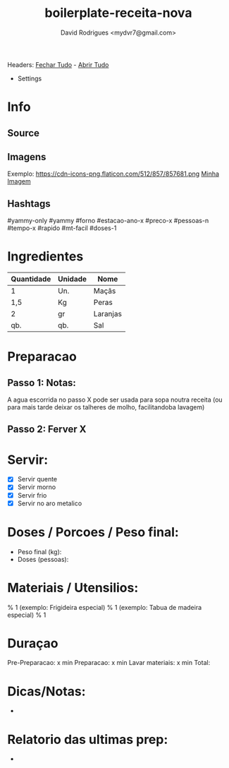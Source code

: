 #+Title: boilerplate-receita-nova
#+Author: David Rodrigues <mydvr7@gmail.com>

Headers: [[elisp:(org-overview)][Fechar Tudo]] - [[elisp:(org-show-all)][Abrir Tudo]]

- Settings
:PROPERTIES:
#+STARTUP: overview
#+STARTUP: hidestars
#+STARTUP: indent
:END:

* Info
** Source
** Imagens
Exemplo: https://cdn-icons-png.flaticon.com/512/857/857681.png
[[https://endereco.com/imagem.png][Minha Imagem]]
** Hashtags
#yammy-only #yammy #forno #estacao-ano-x #preco-x #pessoas-n #tempo-x #rapido #mt-facil #doses-1

* Ingredientes
#+NAME: Ingredientes
| Quantidade | Unidade | Nome     |
|------------+---------+----------|
| 1          | Un.     | Maçãs    |
| 1,5        | Kg      | Peras    |
| 2          | gr      | Laranjas |
| qb.        | qb.     | Sal      |
|------------+---------+----------|
#+TBLFM: $4=$2*$3::@>$4=vsum(@2..@-1)

* Preparacao
** Passo 1: Notas:
A agua escorrida no passo X pode ser usada para sopa noutra receita (ou para mais tarde deixar os talheres de molho, facilitandoba lavagem)

** Passo 2: Ferver X

* Servir:
- [X] Servir quente
- [X] Servir morno
- [X] Servir frio
- [X] Servir no aro metalico

* Doses / Porcoes / Peso final:
- Peso final (kg):
- Doses (pessoas):

* Materiais / Utensilios: 
% 1 (exemplo: Frigideira especial)
% 1 (exemplo: Tabua de madeira especial)
% 1 

* Duraçao
   Pre-Preparacao:  x min
   Preparacao:      x min
   Lavar materiais: x min
   Total: 

* Dicas/Notas: 
 - 

* Relatorio das ultimas prep:
 - 

